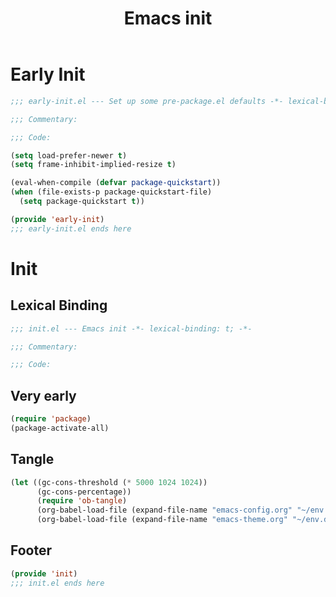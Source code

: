 #+title: Emacs init

* Early Init
:PROPERTIES:
:header-args: :tangle ~/.config/emacs/early-init.el :comments no :mkdirp yes
:END:

#+begin_src emacs-lisp
  ;;; early-init.el --- Set up some pre-package.el defaults -*- lexical-binding: t; -*-

  ;;; Commentary:

  ;;; Code:
#+end_src

#+begin_src emacs-lisp
  (setq load-prefer-newer t)
  (setq frame-inhibit-implied-resize t)
#+end_src

#+begin_src emacs-lisp
  (eval-when-compile (defvar package-quickstart))
  (when (file-exists-p package-quickstart-file)
    (setq package-quickstart t))
#+end_src

#+begin_src emacs-lisp
  (provide 'early-init)
  ;;; early-init.el ends here
#+end_src

* Init
:PROPERTIES:
:header-args: :tangle ~/.config/emacs/init.el :comments no :mkdirp yes
:END:
** Lexical Binding
#+begin_src emacs-lisp
  ;;; init.el --- Emacs init -*- lexical-binding: t; -*-

  ;;; Commentary:

  ;;; Code:
#+end_src

** Very early

#+begin_src emacs-lisp
  (require 'package)
  (package-activate-all)
#+end_src

** Tangle
:PROPERTIES:
:CREATED:  [2022-01-10 Mon 14:14]
:END:

#+begin_src emacs-lisp
  (let ((gc-cons-threshold (* 5000 1024 1024))
        (gc-cons-percentage))
        (require 'ob-tangle)
        (org-babel-load-file (expand-file-name "emacs-config.org" "~/env.d/"))
        (org-babel-load-file (expand-file-name "emacs-theme.org" "~/env.d/")))
#+end_src

** Footer
#+begin_src emacs-lisp
  (provide 'init)
  ;;; init.el ends here
#+end_src

